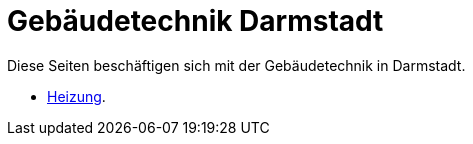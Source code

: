 = Gebäudetechnik Darmstadt

Diese Seiten beschäftigen sich mit der Gebäudetechnik in Darmstadt.

* xref:technik/heizung.adoc[Heizung].
